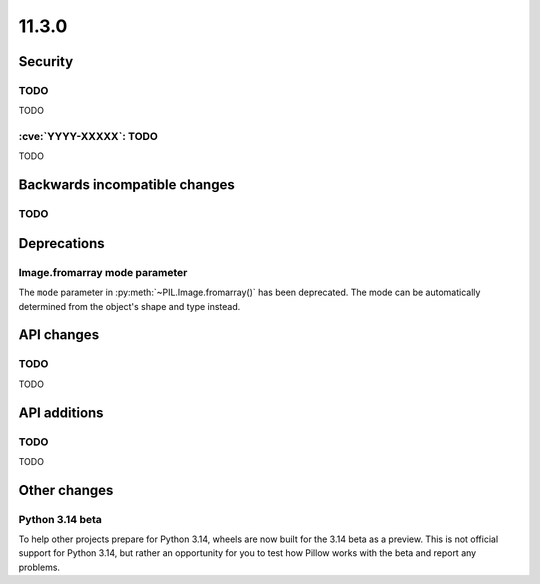 11.3.0
------

Security
========

TODO
^^^^

TODO

:cve:`YYYY-XXXXX`: TODO
^^^^^^^^^^^^^^^^^^^^^^^

TODO

Backwards incompatible changes
==============================

TODO
^^^^

Deprecations
============

Image.fromarray mode parameter
^^^^^^^^^^^^^^^^^^^^^^^^^^^^^^

The ``mode`` parameter in :py:meth:`~PIL.Image.fromarray()` has been deprecated. The
mode can be automatically determined from the object's shape and type instead.

API changes
===========

TODO
^^^^

TODO

API additions
=============

TODO
^^^^

TODO

Other changes
=============

Python 3.14 beta
^^^^^^^^^^^^^^^^

To help other projects prepare for Python 3.14, wheels are now built for the
3.14 beta as a preview. This is not official support for Python 3.14, but rather
an opportunity for you to test how Pillow works with the beta and report any
problems.

